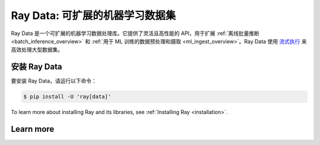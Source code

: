 .. _data:

==================================
Ray Data: 可扩展的机器学习数据集
==================================

Ray Data 是一个可扩展的机器学习数据处理库。它提供了灵活且高性能的 API，用于扩展 :ref:`离线批量推断 <batch_inference_overview>` 和 :ref:`用于 ML 训练的数据预处理和摄取 <ml_ingest_overview>`。Ray Data 使用 `流式执行 <https://www.anyscale.com/blog/streaming-distributed-execution-across-cpus-and-gpus>`__ 来高效处理大型数据集。

.. image:: images/dataset.svg

..
  https://docs.google.com/drawings/d/16AwJeBNR46_TsrkOmMbGaBK7u-OPsf_V8fHjU-d2PPQ/edit

安装 Ray Data
----------------

要安装 Ray Data，请运行以下命令：

.. code-block:: console

    $ pip install -U 'ray[data]'

To learn more about installing Ray and its libraries, see
:ref:`Installing Ray <installation>`.

Learn more
----------

.. grid:: 1 2 2 2
    :gutter: 1
    :class-container: container pb-6

    .. grid-item-card::

        **Ray Data Overview**
        ^^^

        Get an overview of Ray Data, the workloads that it supports, and how it compares to alternatives.

        +++
        .. button-ref:: data_overview
            :color: primary
            :outline:
            :expand:

            Ray Data Overview

    .. grid-item-card::

        **Key Concepts**
        ^^^

        Understand the key concepts behind Ray Data. Learn what
        :ref:`Datasets <dataset_concept>` are and how they're used.

        +++
        .. button-ref:: data_key_concepts
            :color: primary
            :outline:
            :expand:

            Learn Key Concepts

    .. grid-item-card::

        **User Guides**
        ^^^

        Learn how to use Ray Data, from basic usage to end-to-end guides.

        +++
        .. button-ref:: data_user_guide
            :color: primary
            :outline:
            :expand:

            Learn how to use Ray Data

    .. grid-item-card::

        **Examples**
        ^^^

        Find both simple and scaling-out examples of using Ray Data.

        +++
        .. button-ref:: data-recipes
            :color: primary
            :outline:
            :expand:

            Ray Data Examples

    .. grid-item-card::

        **API**
        ^^^

        Get more in-depth information about the Ray Data API.

        +++
        .. button-ref:: data-api
            :color: primary
            :outline:
            :expand:

            Read the API Reference

    .. grid-item-card::

        **Ray blogs**
        ^^^

        Get the latest on engineering updates from the Ray team and how companies are using Ray Data.

        +++
        .. button-link:: https://www.anyscale.com/blog?tag=ray-datasets
            :color: primary
            :outline:
            :expand:

            Read the Ray blogs
